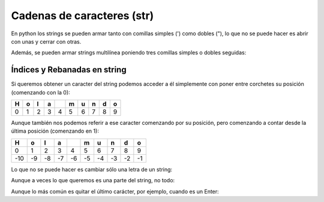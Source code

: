 Cadenas de caracteres (str)
---------------------------

En python los strings se pueden armar tanto con comillas simples (')
como dobles ("), lo que no se puede hacer es abrir con unas y cerrar con
otras.

.. activecode:: py_15
    :nocodelens:

    cadena_caracteres = 'Holamundo'
    print(cadena_caracteres)
    print(type(cadena_caracteres))
    
    cadena_caracteres = "Y con doble comilla?, de qué tipo es?"
    print(cadena_caracteres)
    print(type(cadena_caracteres))


Además, se pueden armar strings multilínea poniendo tres comillas
simples o dobles seguidas:

.. activecode:: py_16
    :nocodelens:

    cadena_caracteres = """y si quiero
    usar un string
    que se escriba en varias
    líneas?."""
    print(cadena_caracteres)
    print(type(cadena_caracteres))


Índices y Rebanadas en string
~~~~~~~~~~~~~~~~~~~~~~~~~~~~~

Si queremos obtener un caracter del string podemos acceder a él
simplemente con poner entre corchetes su posición (comenzando con la 0):

.. activecode:: py_18
    :nocodelens:

    cadena_caracteres = 'Hola mundo'
    print(cadena_caracteres)
    print('El septimo caracter de la cadena "{0}" es "{1}"'.format(cadena_caracteres, cadena_caracteres[6]))


+-----+-----+-----+-----+-----+-----+-----+-----+-----+-----+
| H   | o   | l   | a   |     | m   | u   | n   | d   | o   |
+=====+=====+=====+=====+=====+=====+=====+=====+=====+=====+
| 0   | 1   | 2   | 3   | 4   | 5   | 6   | 7   | 8   | 9   |
+-----+-----+-----+-----+-----+-----+-----+-----+-----+-----+

Aunque también nos podemos referir a ese caracter comenzando por su
posición, pero comenzando a contar desde la última posición (comenzando
en 1):

.. activecode:: py_19
    :nocodelens:

    cadena_caracteres = 'Hola mundo'
    print('El septimo caracter de la cadena "{0}" es "{1}"'.format(cadena_caracteres, cadena_caracteres[-4]))


+-------+------+------+------+------+------+------+------+------+------+
| H     | o    | l    | a    |      | m    | u    | n    | d    | o    |
+=======+======+======+======+======+======+======+======+======+======+
| 0     | 1    | 2    | 3    | 4    | 5    | 6    | 7    | 8    | 9    |
+-------+------+------+------+------+------+------+------+------+------+
| -10   | -9   | -8   | -7   | -6   | -5   | -4   | -3   | -2   | -1   |
+-------+------+------+------+------+------+------+------+------+------+

Lo que no se puede hacer es cambiar sólo una letra de un string:

.. activecode:: py_20
    :nocodelens:

    cadena_caracteres = 'Hola mundo'
    cadena_caracteres[6] = 'x'


Aunque a veces lo que queremos es una parte del string, no todo:

.. activecode:: py_21
    :nocodelens:

    cadena_caracteres = 'Hola mundo'
    print(cadena_caracteres)
    print(cadena_caracteres[3])
    print(cadena_caracteres[2:8])     # Con los dos índices positivos
    print(cadena_caracteres[2:-2])    # Con un índice negativo y otro positivo
    print(cadena_caracteres[-8:8])    # Con un índice negativo y otro positivo
    print(cadena_caracteres[-8:-2])   # Con ambos índices negativos
    print(cadena_caracteres[2:-2:3])  # Y salteándose de a dos


Aunque lo más común es quitar el último carácter, por ejemplo, cuando es
un Enter:

.. activecode:: py_22
    :nocodelens:

    cadena_caracteres = 'Hola mundo\n'
    print(cadena_caracteres)
    print(cadena_caracteres[:-1])
    print(cadena_caracteres[:-5])


